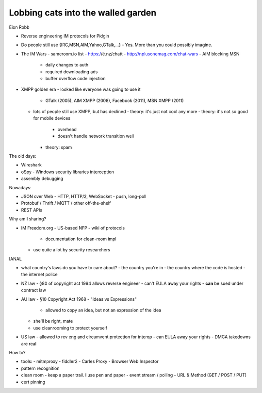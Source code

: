 Lobbing cats into the walled garden
===================================

Eion Robb

- Reverse engineering IM protocols for Pidgin
- Do people still use {IRC,MSN,AIM,Yahoo,GTalk,...}
  - Yes.  More than you could possibly imagine.

- The IM Wars
  - sameroom.io list
  - https://ē.nz/chatt
  - http://nplusonemag.com/chat-wars
  - AIM blocking MSN
    - daily changes to auth
    - required downloading ads
    - buffer overflow code injection

- XMPP golden era
  - looked like everyone was going to use it
    - GTalk (2005), AIM XMPP (2008), Facebook (2011), MSN XMPP (2011)
  - lots of people still use XMPP, but has declined
    - theory: it's just not cool any more
    - theory: it's not so good for mobile devices
      - overhead
      - doesn't handle network transition well
    - theory: spam

The old days:

- Wireshark
- oSpy - Windows security libraries interception
- assembly debugging

Nowadays:

- JSON over Web
  - HTTP, HTTP/2, WebSocket
  - push, long-poll
- Protobuf / Thrift / MQTT / other off-the-shelf
- REST APIs

Why am I sharing?

- IM Freedom.org
  - US-based NFP
  - wiki of protocols
    - documentation for clean-room impl
  - use quite a lot by security researchers

IANAL

- what country's laws do you have to care about?
  - the country you're in
  - the country where the code is hosted
  - the internet police

- NZ law
  - §80 of copyright act 1994 allows reverse engineer
  - can't EULA away your rights
  - **can** be sued under contract law

- AU law
  - §10 Copyright Act 1968
  - "Ideas vs Expressions"
    - allowed to copy an idea, but not an expression of the idea
  - she'll be right, mate
  - use cleanrooming to protect yourself

- US law
  - allowed to rev eng and circumvent protection for interop
  - can EULA away your rights
  - DMCA takedowns are real

How to?

- tools:
  - mitmproxy
  - fiddler2
  - Carles Proxy
  - Browser Web Inspector

- pattern recognition

- clean room
  - keep a paper trail.  I use pen and paper
  - event stream / polling
  - URL & Method (GET / POST / PUT)

- cert pinning
